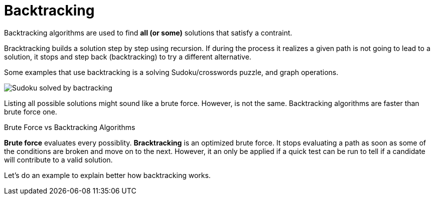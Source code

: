 = Backtracking

Backtracking algorithms are used to find *all (or some)* solutions that satisfy a contraint.

Bracktracking builds a solution step by step using recursion.
If during the process it realizes a given path is not going to lead to a solution,
it stops and step back (backtracking) to try a different alternative.

Some examples that use backtracking is a solving Sudoku/crosswords puzzle, and graph operations.

ifndef::backend-pdf[]
image:Sudoku_solved_by_bactracking.gif[]
endif::backend-pdf[]

Listing all possible solutions might sound like a brute force.
However, is not the same.
Backtracking algorithms are faster than brute force one.

.Brute Force vs Backtracking Algorithms
****
*Brute force* evaluates every possiblity.
*Bracktracking* is an optimized brute force.
It stops evaluating a path as soon as some of the conditions are broken and move on to the next.
However, it an only be applied if a quick test can be run to tell if a candidate will contribute to a valid solution.
****


Let's do an example to explain better how backtracking works.

// https://leetcode.com/problems/combination-sum/description/




















// == Finding largest sum

// [graphviz, Find largest sum, svg]
// ....
// graph G {
//   5 -- 3 [color="#B8E986", penwidth=2]
//   5 -- 7 [color="#FF5252", penwidth=2]
//   3 -- 87 [color="#B8E986", penwidth=2]
//   3 -- 1
//   7 -- 2
//   7 -- 4 [color="#FF5252", penwidth=2]

//   label="Optimal vs. Greedy path"
// }
// ....

// https://medium.com/leetcode-patterns/leetcode-pattern-3-backtracking-5d9e5a03dc26
// https://leetcode.com/problems/subsets/
